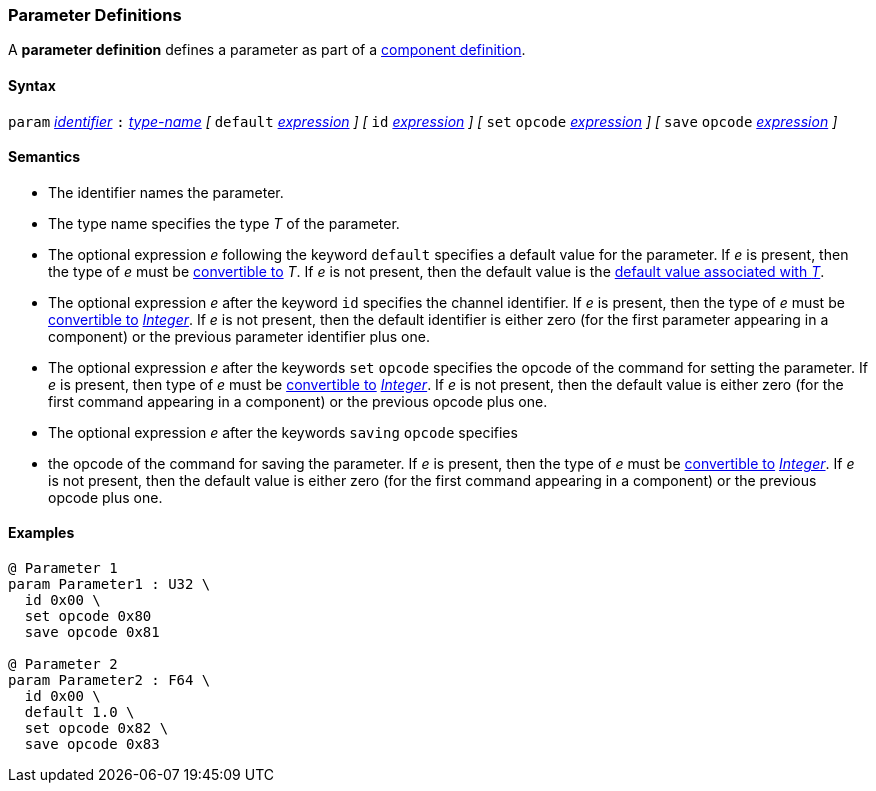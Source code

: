 === Parameter Definitions

A *parameter definition* defines a parameter as part of a
<<Definitions_Component-Definitions,component definition>>.

==== Syntax

`param` <<Lexical-Elements_Identifiers,_identifier_>>
`:` <<Type-Names,_type-name_>>
_[_
`default` <<Expressions,_expression_>>
_]_
_[_
`id` <<Expressions,_expression_>>
_]_
_[_
`set` `opcode` <<Expressions,_expression_>>
_]_
_[_
`save` `opcode` <<Expressions,_expression_>>
_]_

==== Semantics

* The identifier names the parameter.

* The type name specifies the type _T_ of the parameter.

* The optional expression _e_ following the keyword `default`
specifies a default value for the parameter.
If _e_ is present, then the type of _e_ must be 
<<Type-Checking_Type-Conversion,convertible to>> _T_.
If _e_ is not present, then the default value is the
<<Types_Default-Values,default value associated with _T_>>.

* The optional expression _e_ after the keyword `id` specifies the channel
identifier.
If _e_ is present, then the type of _e_ must be 
<<Type-Checking_Type-Conversion,convertible to>>
<<Types_Internal-Types_Integer,_Integer_>>.
If _e_ is not present, then the
default identifier is either zero (for the first parameter appearing in a
component) or the previous parameter identifier plus one.

* The optional expression _e_ after the keywords `set` `opcode` specifies the
opcode of the command for setting the parameter.
If _e_ is present, then type of _e_ must be 
<<Type-Checking_Type-Conversion,convertible to>>
<<Types_Internal-Types_Integer,_Integer_>>.
If _e_ is not present, then the default value is either zero (for
the first command appearing in a component) or the previous opcode
plus one.

* The optional expression _e_ after the keywords `saving` `opcode` specifies 
* the
opcode of the command for saving the parameter.
If _e_ is present, then the type of _e_ must be 
<<Type-Checking_Type-Conversion,convertible to>>
<<Types_Internal-Types_Integer,_Integer_>>.
If _e_ is not present, then the default value is either zero (for
the first command appearing in a component) or the previous opcode
plus one.

==== Examples

[source,fpp]
----
@ Parameter 1
param Parameter1 : U32 \
  id 0x00 \
  set opcode 0x80
  save opcode 0x81

@ Parameter 2
param Parameter2 : F64 \
  id 0x00 \
  default 1.0 \
  set opcode 0x82 \
  save opcode 0x83
----
